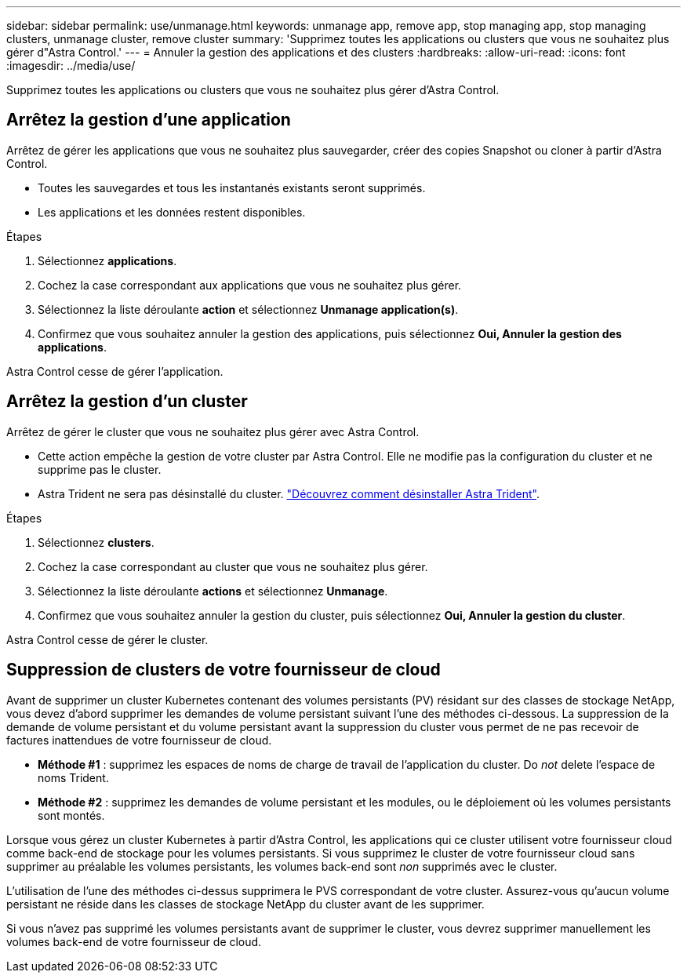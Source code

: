 ---
sidebar: sidebar 
permalink: use/unmanage.html 
keywords: unmanage app, remove app, stop managing app, stop managing clusters, unmanage cluster, remove cluster 
summary: 'Supprimez toutes les applications ou clusters que vous ne souhaitez plus gérer d"Astra Control.' 
---
= Annuler la gestion des applications et des clusters
:hardbreaks:
:allow-uri-read: 
:icons: font
:imagesdir: ../media/use/


Supprimez toutes les applications ou clusters que vous ne souhaitez plus gérer d'Astra Control.



== Arrêtez la gestion d'une application

Arrêtez de gérer les applications que vous ne souhaitez plus sauvegarder, créer des copies Snapshot ou cloner à partir d'Astra Control.

* Toutes les sauvegardes et tous les instantanés existants seront supprimés.
* Les applications et les données restent disponibles.


.Étapes
. Sélectionnez *applications*.
. Cochez la case correspondant aux applications que vous ne souhaitez plus gérer.
. Sélectionnez la liste déroulante *action* et sélectionnez *Unmanage application(s)*.
. Confirmez que vous souhaitez annuler la gestion des applications, puis sélectionnez *Oui, Annuler la gestion des applications*.


Astra Control cesse de gérer l'application.



== Arrêtez la gestion d'un cluster

Arrêtez de gérer le cluster que vous ne souhaitez plus gérer avec Astra Control.

ifdef::gcp[]

Il est recommandé de supprimer le cluster d'Astra Control avant de le supprimer via GCP.

endif::gcp[]

* Cette action empêche la gestion de votre cluster par Astra Control. Elle ne modifie pas la configuration du cluster et ne supprime pas le cluster.
* Astra Trident ne sera pas désinstallé du cluster. https://docs.netapp.com/us-en/trident/trident-managing-k8s/uninstall-trident.html["Découvrez comment désinstaller Astra Trident"^].


.Étapes
. Sélectionnez *clusters*.
. Cochez la case correspondant au cluster que vous ne souhaitez plus gérer.
. Sélectionnez la liste déroulante *actions* et sélectionnez *Unmanage*.
. Confirmez que vous souhaitez annuler la gestion du cluster, puis sélectionnez *Oui, Annuler la gestion du cluster*.


Astra Control cesse de gérer le cluster.



== Suppression de clusters de votre fournisseur de cloud

Avant de supprimer un cluster Kubernetes contenant des volumes persistants (PV) résidant sur des classes de stockage NetApp, vous devez d'abord supprimer les demandes de volume persistant suivant l'une des méthodes ci-dessous. La suppression de la demande de volume persistant et du volume persistant avant la suppression du cluster vous permet de ne pas recevoir de factures inattendues de votre fournisseur de cloud.

* *Méthode #1* : supprimez les espaces de noms de charge de travail de l'application du cluster. Do _not_ delete l'espace de noms Trident.
* *Méthode #2* : supprimez les demandes de volume persistant et les modules, ou le déploiement où les volumes persistants sont montés.


Lorsque vous gérez un cluster Kubernetes à partir d'Astra Control, les applications qui ce cluster utilisent votre fournisseur cloud comme back-end de stockage pour les volumes persistants. Si vous supprimez le cluster de votre fournisseur cloud sans supprimer au préalable les volumes persistants, les volumes back-end sont _non_ supprimés avec le cluster.

L'utilisation de l'une des méthodes ci-dessus supprimera le PVS correspondant de votre cluster. Assurez-vous qu'aucun volume persistant ne réside dans les classes de stockage NetApp du cluster avant de les supprimer.

Si vous n'avez pas supprimé les volumes persistants avant de supprimer le cluster, vous devrez supprimer manuellement les volumes back-end de votre fournisseur de cloud.
